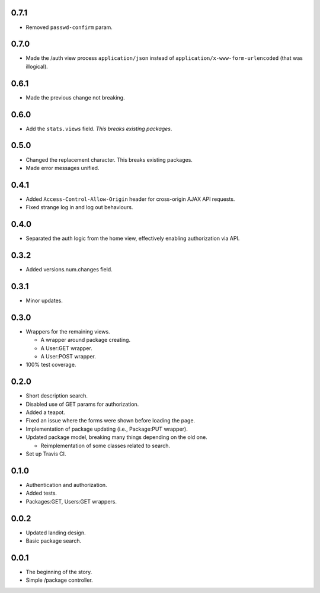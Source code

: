 0.7.1
-----
- Removed ``passwd-confirm`` param.

0.7.0
-----
- Made the /auth view process ``application/json`` instead of ``application/x-www-form-urlencoded`` (that was illogical).

0.6.1
-----
- Made the previous change not breaking.

0.6.0
-----
- Add the ``stats.views`` field. *This breaks existing packages*.

0.5.0
-----
- Changed the replacement character. This breaks existing packages.
- Made error messages unified.

0.4.1
-----
- Added ``Access-Control-Allow-Origin`` header for cross-origin AJAX API requests.
- Fixed strange log in and log out behaviours.

0.4.0
-----
- Separated the auth logic from the home view, effectively enabling authorization via API.

0.3.2
-----
- Added versions.num.changes field.

0.3.1
-----
- Minor updates.

0.3.0
-----
- Wrappers for the remaining views.

  - A wrapper around package creating.
  - A User:GET wrapper.
  - A User:POST wrapper.

- 100% test coverage.

0.2.0
-----
- Short description search.
- Disabled use of GET params for authorization.
- Added a teapot.
- Fixed an issue where the forms were shown before loading the page.
- Implementation of package updating (i.e., Package:PUT wrapper).
- Updated package model, breaking many things depending on the old one.

  - Reimplementation of some classes related to search.

- Set up Travis CI.

0.1.0
-----
- Authentication and authorization.
- Added tests.
- Packages:GET, Users:GET wrappers.

0.0.2
-----
- Updated landing design.
- Basic package search.

0.0.1
----
- The beginning of the story.
- Simple /package controller.
